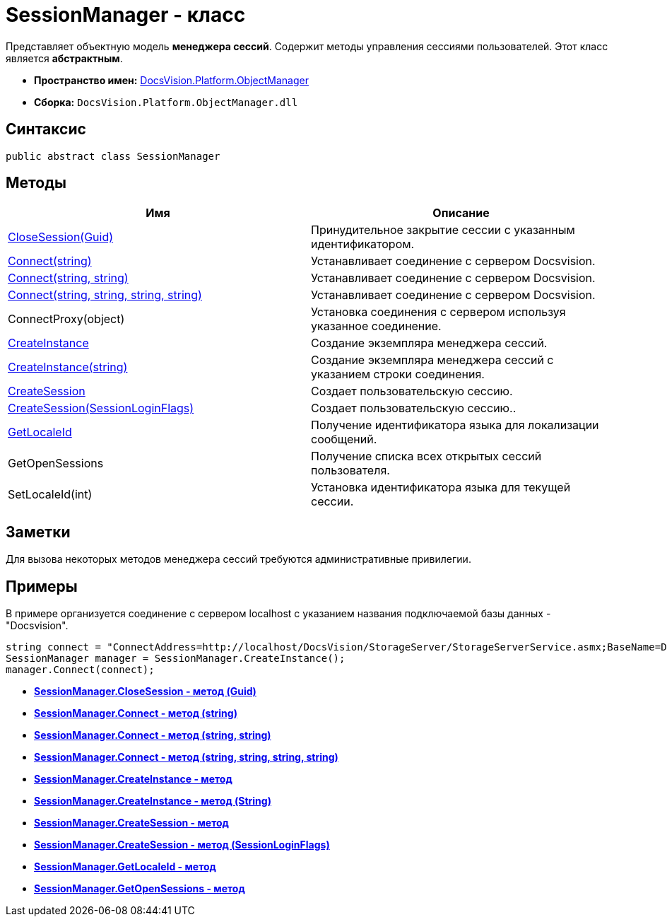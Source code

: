 = SessionManager - класс

Представляет объектную модель *менеджера сессий*. Содержит методы управления сессиями пользователей. Этот класс является *абстрактным*.

* *Пространство имен:* xref:api/DocsVision/Platform/ObjectManager/ObjectManager_NS.adoc[DocsVision.Platform.ObjectManager]
* *Сборка:* `DocsVision.Platform.ObjectManager.dll`

== Синтаксис

[source,csharp]
----
public abstract class SessionManager
----

== Методы

[cols=",",options="header"]
|===
|Имя |Описание
|xref:api/DocsVision/Platform/ObjectManager/SessionManager.CloseSession_MT.adoc[CloseSession(Guid)] |Принудительное закрытие сессии с указанным идентификатором.
|xref:api/DocsVision/Platform/ObjectManager/SessionManager.Connect_MT.adoc[Connect(string)] |Устанавливает соединение с сервером Docsvision.
|xref:api/DocsVision/Platform/ObjectManager/SessionManager.Connect_1_MT.adoc[Connect(string, string)] |Устанавливает соединение с сервером Docsvision.
|xref:api/DocsVision/Platform/ObjectManager/SessionManager.Connect_2_MT.adoc[Connect(string, string, string, string)] |Устанавливает соединение с сервером Docsvision.
|ConnectProxy(object) |Установка соединения с сервером используя указанное соединение.
|xref:api/DocsVision/Platform/ObjectManager/SessionManager.CreateInstance_MT.adoc[CreateInstance] |Создание экземпляра менеджера сессий.
|xref:api/DocsVision/Platform/ObjectManager/SessionManager.CreateInstance_1_MT.adoc[CreateInstance(string)] |Создание экземпляра менеджера сессий с указанием строки соединения.
|xref:api/DocsVision/Platform/ObjectManager/SessionManager.CloseSession_MT.adoc[CreateSession] |Создает пользовательскую сессию.
|xref:api/DocsVision/Platform/ObjectManager/SessionManager.CloseSession_1_MT.adoc[CreateSession(SessionLoginFlags)] |Создает пользовательскую сессию..
|xref:api/DocsVision/Platform/ObjectManager/SessionManager.GetLocaleId_MT.adoc[GetLocaleId] |Получение идентификатора языка для локализации сообщений.
|GetOpenSessions |Получение списка всех открытых сессий пользователя.
|SetLocaleId(int) |Установка идентификатора языка для текущей сессии.
|===

== Заметки

Для вызова некоторых методов менеджера сессий требуются административные привилегии.

== Примеры

В примере организуется соединение с сервером localhost с указанием названия подключаемой базы данных - "Docsvision".

[source,csharp]
----
string connect = "ConnectAddress=http://localhost/DocsVision/StorageServer/StorageServerService.asmx;BaseName=Docsvision";
SessionManager manager = SessionManager.CreateInstance();
manager.Connect(connect);
----

* *xref:api/DocsVision/Platform/ObjectManager/SessionManager.CloseSession_MT.adoc[SessionManager.CloseSession - метод (Guid)]* +
* *xref:api/DocsVision/Platform/ObjectManager/SessionManager.Connect_MT.adoc[SessionManager.Connect - метод (string)]* +
* *xref:api/DocsVision/Platform/ObjectManager/SessionManager.Connect_1_MT.adoc[SessionManager.Connect - метод (string, string)]* +
* *xref:api/DocsVision/Platform/ObjectManager/SessionManager.Connect_2_MT.adoc[SessionManager.Connect - метод (string, string, string, string)]* +
* *xref:api/DocsVision/Platform/ObjectManager/SessionManager.CreateInstance_MT.adoc[SessionManager.CreateInstance - метод]* +
* *xref:api/DocsVision/Platform/ObjectManager/SessionManager.CreateInstance_1_MT.adoc[SessionManager.CreateInstance - метод (String)]* +
* *xref:api/DocsVision/Platform/ObjectManager/SessionManager.CreateSession_MT.adoc[SessionManager.CreateSession - метод]* +
* *xref:api/DocsVision/Platform/ObjectManager/SessionManager.CloseSession_1_MT.adoc[SessionManager.CreateSession - метод (SessionLoginFlags)]* +
* *xref:api/DocsVision/Platform/ObjectManager/SessionManager.GetLocaleId_MT.adoc[SessionManager.GetLocaleId - метод]* +
* *xref:api/DocsVision/Platform/ObjectManager/SessionManager.GetOpenSessions_MT.adoc[SessionManager.GetOpenSessions - метод]* +
